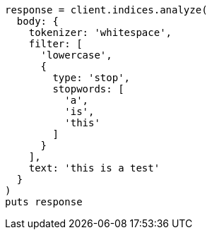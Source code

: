 [source, ruby]
----
response = client.indices.analyze(
  body: {
    tokenizer: 'whitespace',
    filter: [
      'lowercase',
      {
        type: 'stop',
        stopwords: [
          'a',
          'is',
          'this'
        ]
      }
    ],
    text: 'this is a test'
  }
)
puts response
----
